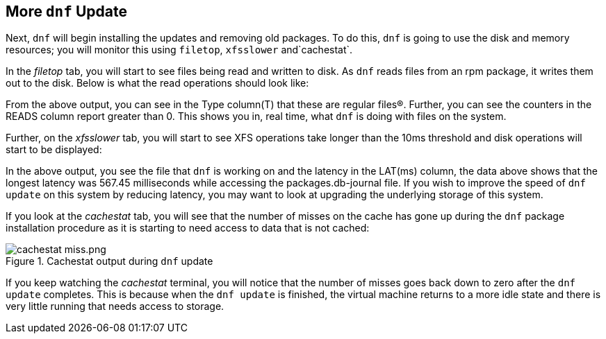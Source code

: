 :imagesdir: ../assets/images

== More `+dnf+` Update

Next, `+dnf+` will begin installing the updates and removing old packages. To do this, `+dnf+` is going to use the disk and memory resources; you will monitor this using `+filetop+`, `+xfsslower+` and`+cachestat+`.

In the _filetop_ tab, you will start to see files being read and written to disk. As `+dnf+` reads files from an rpm package, it writes them out to the disk. Below is what the read operations should look like:

From the above output, you can see in the Type column(T) that these are regular files(R). Further, you can see the counters in the READS column report greater than 0. This shows you in, real time, what `+dnf+` is doing with files on the system.

Further, on the _xfsslower_ tab, you will start to see XFS operations take longer than the 10ms threshold and disk operations will start to be displayed:

In the above output, you see the file that `+dnf+` is working on and the latency in the LAT(ms) column, the data above shows that the longest latency was 567.45 milliseconds while accessing the packages.db-journal file. If you wish to improve the speed of `+dnf update+` on this system by reducing latency, you may want to look at upgrading the underlying storage of this system.

If you look at the _cachestat_ tab, you will see that the number of misses on the cache has gone up during the `+dnf+` package installation procedure as it is starting to need access to data that is not cached:

.Cachestat output during `+dnf+` update
image::cache_hit.png[cachestat miss.png]

If you keep watching the _cachestat_ terminal, you will notice that the number of misses goes back down to zero after the `+dnf update+` completes. This is because when the `+dnf update+` is finished, the virtual machine returns to a more idle state and there is very little running that needs access to storage.

